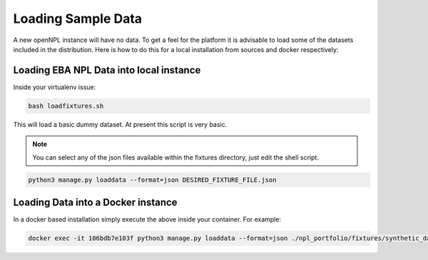 Loading Sample Data
==============================
A new openNPL instance will have no data. To get a feel for the platform it is advisable to load some of the datasets included in the distribution. Here is how to do this for a local installation from sources and docker respectively:


Loading EBA NPL Data into local instance
-----------------------------------------
Inside your virtualenv issue:

.. code:: bash

    bash loadfixtures.sh

This will load a basic dummy dataset. At present this script is very basic.

.. note:: You can select any of the json files available within the fixtures directory, just edit the shell script.

.. code:: python

    python3 manage.py loaddata --format=json DESIRED_FIXTURE_FILE.json


Loading Data into a Docker instance
------------------------------------
In a docker based installation simply execute the above inside your container. For example:

.. code:: bash

    docker exec -it 106bdb7e103f python3 manage.py loaddata --format=json ./npl_portfolio/fixtures/synthetic_data_1.json